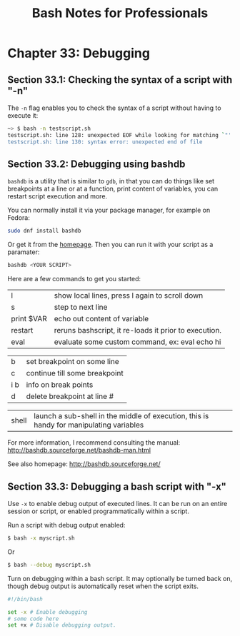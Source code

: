 #+STARTUP: showeverything
#+title: Bash Notes for Professionals

* Chapter 33: Debugging

** Section 33.1: Checking the syntax of a script with "-n"

   The ~-n~ flag enables you to check the syntax of a script without having to
   execute it:

#+begin_src bash
  ~> $ bash -n testscript.sh
  testscript.sh: line 128: unexpected EOF while looking for matching `"'
  testscript.sh: line 130: syntax error: unexpected end of file
#+end_src

** Section 33.2: Debugging using bashdb

   ~bashdb~ is a utility that is similar to ~gdb~, in that you can do things like
   set breakpoints at a line or at a function, print content of variables, you
   can restart script execution and more.

   You can normally install it via your package manager, for example on Fedora:

#+begin_src bash
  sudo dnf install bashdb
#+end_src

   Or get it from the [[http://bashdb.sourceforge.net/][homepage]]. Then you can run it with your script as a
   paramater:

#+begin_src bash
  bashdb <YOUR SCRIPT>
#+end_src

   Here are a few commands to get you started:

| l          | show local lines, press l again to scroll down        |
| s          | step to next line                                     |
| print $VAR | echo out content of variable                          |
| restart    | reruns bashscript, it re-loads it prior to execution. |
| eval       | evaluate some custom command, ex: eval echo hi        |

| b   | set breakpoint on some line   |
| c   | continue till some breakpoint |
| i b | info on break points          |
| d   | delete breakpoint at line #   |
  
| shell | launch a sub-shell in the middle of execution, this is handy for manipulating variables |
  
   For more information, I recommend consulting the manual:
   http://bashdb.sourceforge.net/bashdb-man.html
      
   See also homepage:
   http://bashdb.sourceforge.net/

** Section 33.3: Debugging a bash script with "-x"

   Use ~-x~ to enable debug output of executed lines. It can be run on an entire
   session or script, or enabled programmatically within a script.

   Run a script with debug output enabled:

#+begin_src bash
  $ bash -x myscript.sh
#+end_src

   Or

#+begin_src bash
  $ bash --debug myscript.sh
#+end_src

   Turn on debugging within a bash script. It may optionally be turned back on,
   though debug output is automatically reset when the script exits.

#+begin_src bash
#!/bin/bash

set -x # Enable debugging
# some code here
set +x # Disable debugging output.
#+end_src


